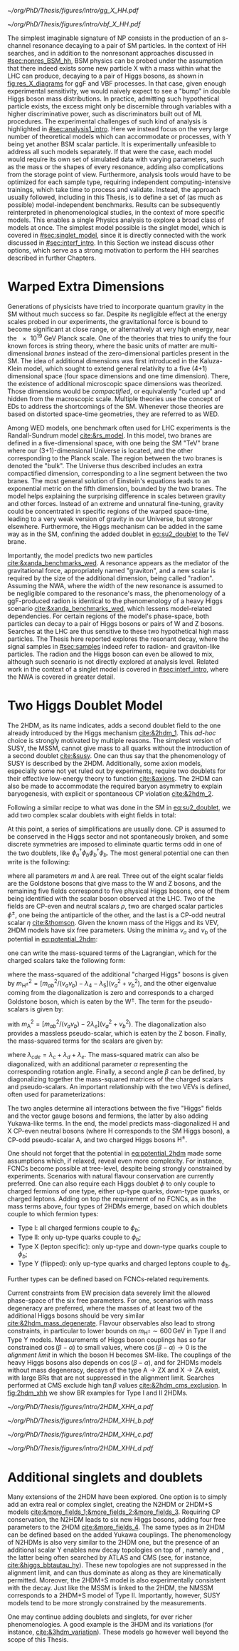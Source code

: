 :PROPERTIES:
:CUSTOM_ID: sec:res_BSM_hh
:END:

#+NAME: fig:res_X_diagrams
#+CAPTION: Feynman diagrams for hypothetical resonant processes contributing to double Higgs boson pair production via \ac{ggF} (left) and \ac{VBF} (right).
#+BEGIN_figure
#+ATTR_LATEX: :width .5\textwidth :center
[[~/org/PhD/Thesis/figures/intro/gg_X_HH.pdf]]
#+ATTR_LATEX: :width .5\textwidth :center
[[~/org/PhD/Thesis/figures/intro/vbf_X_HH.pdf]]
#+END_figure

The simplest imaginable signature of \ac{NP} consists in the production of an s-channel resonance decaying to a pair of \ac{SM} particles.
In the context of HH searches, and in addition to the nonresonant approaches discussed in [[#sec:nonres_BSM_hh]], \ac{BSM} physics can be probed under the assumption that there indeed exists some new particle X with a mass within what the \ac{LHC} can produce, decaying to a pair of Higgs bosons, as shown in [[fig:res_X_diagrams]] for \ac{ggF} and \ac{VBF} processes.
In that case, given enough experimental sensitivity, we would naively expect to see a "bump" in double Higgs boson mass distributions.
In practice, admitting such hypothetical particle exists, the excess might only be discernible through variables with a higher discriminative power, such as discriminators built out of \ac{ML} procedures.
The experimental challenges of such kind of analysis is highlighted in [[#sec:analysis1_intro]].
Here we instead focus on the very large number of theoretical models which can accommodate \xhh{} or \xyh{} processes, with Y being yet another \ac{BSM} scalar particle.
It is experimentally unfeasible to address all such models separately.
If that were the case, each model would require its own set of simulated data with varying parameters, such as the mass or the shapes of every resonance, adding also complications from the storage point of view.
Furthermore, analysis tools would have to be optimized for each sample type, requiring independent computing-intensive trainings, which take time to process and validate.
Instead, the approach usually followed, including in this Thesis, is to define a set of (as much as possible) model-independent benchmarks.
Results can be subsequently reinterpreted in phenomenological studies, in the context of more specific models.
This enables a single Physics analysis to explore a broad class of models at once.
The simplest model possible is the singlet model, which is covered in [[#sec:singlet_model]], since it is directly connected with the work discussed in [[#sec:interf_intro]].
In this Section we instead discuss other options, which serve as a strong motivation to perform the HH searches described in further Chapters.

* Warped Extra Dimensions
Generations of physicists have tried to incorporate quantum gravity in the \ac{SM} without much success so far.
Despite its negligible effect at the energy scales probed in our experiments, the gravitational force is bound to become significant at close range, or alternatively at very high energy, near the \SI{e19}{\GeV} Planck scale.
One of the theories that tries to unify the four known forces is string theory, where the basic units of matter are multi-dimensional /branes/ instead of the zero-dimensional particles present in the \ac{SM}.
The idea of additional dimensions was first introduced in the Kaluza-Klein model, which sought to extend general relativity to a five (4+1) dimensional space (four space dimensions and one time dimension).
There, the existence of additional microscopic space dimensions was theorized.
Those dimensions would be /compactified/, or equivalently "curled up" and hidden from the macroscopic scale.
Multiple theories use the concept of \acp{ED} to address the shortcomings of the \ac{SM}.
Whenever those theories are based on distorted space-time geometries, they are referred to as \ac{WED}.

Among \ac{WED} models, one benchmark often used for \ac{LHC} experiments is the Randall-Sundrum model [[cite:&rs_model]].
In this model, two branes are defined in a five-dimensional space, with one being the \ac{SM} "TeV" brane where our (3+1)-dimensional Universe is located, and the other corresponding to the Planck scale.
The region between the two branes is denoted the "bulk".
The Universe thus described includes an extra compactified dimension, corresponding to a line segment between the two branes.
The most general solution of Einstein's equations leads to an exponential metric on the fifth dimension, bounded by the two branes.
The model helps explaining the surprising difference in scales between gravity and other forces.
Instead of an extreme and unnatural fine-tuning, gravity could be concentrated in specific regions of the warped space-time, leading to a very weak version of gravity in our Universe, but stronger elsewhere.
Furthermore, the Higgs mechanism can be added in the same way as in the \ac{SM}, confining the added doublet in [[eq:su2_doublet]] to the $\si{\TeV}$ brane.

Importantly, the model predicts two new particles [[cite:&xanda_benchmarks_wed]].
A \spin{2} resonance appears as the mediator of the gravitational force, appropriately named "graviton", and a new scalar is required by the size of the additional dimension, being called "radion".
Assuming the \ac{NWA}, where the width of the new resonance is assumed to be negligible compared to the resonance's mass, the phenomenology of a \ac{ggF}-produced radion is identical to the phenomenology of a heavy Higgs scenario [[cite:&xanda_benchmarks_wed]], which lessens model-related dependencies.
For certain regions of the model's phase-space, both particles can decay to a pair of Higgs bosons or pairs of W and Z bosons.
Searches at the \ac{LHC} are thus sensitive to these two hypothetical high mass particles.
The Thesis here reported explores the resonant \hhbbtt{} decay, where the signal samples in [[#sec:samples]] indeed refer to radion- and graviton-like particles.
The radion and the Higgs boson can even be allowed to mix, although such scenario is not directly explored at analysis level.
Related work in the context of a singlet model is covered in [[#sec:interf_intro]], where the \ac{NWA} is covered in greater detail.

* Two Higgs Doublet Model
The \ac{2HDM}, as its name indicates, adds a second doublet field to the one already introduced by the Higgs mechanism [[cite:&2hdm_1]].
This /ad-hoc/ choice is strongly motivated by multiple reasons.
The simplest version of \ac{SUSY}, the \ac{MSSM}, cannot give mass to all quarks without the introduction of a second doublet [[cite:&susy]].
One can thus say that the phenomenology of \ac{SUSY} is described by the \ac{2HDM}.
Additionally, some axion models, especially some not yet ruled out by experiments, require two doublets for their effective low-energy theory to function [[cite:&axions]].
The \ac{2HDM} can also be made to accommodate the required baryon asymmetry to explain baryogenesis, with explicit or spontaneous \ac{CP} violation [[cite:&2hdm_2]].

Following a similar recipe to what was done in the \ac{SM} in [[eq:su2_doublet]], we add two complex scalar \symtwo{} doublets with eight fields in total:

#+NAME: eq:su2_doublet_2hdm
\begin{equation}
\phi_a = \binom{\phi^+_a}{\phi^0_a} = \frac{1}{\sqrt{2}} \binom{\phi^1_a+i\phi^2_a}{\phi^3_a+i\phi^4_a} \: , \:\:\:\:\:
\phi_b = \binom{\phi^+_b}{\phi^0_b} = \frac{1}{\sqrt{2}} \binom{\phi^1_b+i\phi^2_b}{\phi^3_b+i\phi^4_b} \: ,
\end{equation}

\noindent At this point, a series of simplifications are usually done.
\Ac{CP} is assumed to be conserved in the Higgs sector and not spontaneously broken, and some discrete symmetries are imposed to eliminate quartic terms odd in one of the two doublets, like $\phi_a^{\dagger}\phi_b\phi_b^{\dagger}\phi_b$.
The most general potential one can then write is the following:
#+NAME: eq:potential_2hdm
\begin{equation}
\begin{split}
V(\phi_a,\phi_b) & = m_{aa}^{2}\phi_{a}^{\dagger}\phi_{a} + m_{bb}^{2}\phi_{b}^{\dagger}\phi_{b} - m_{ab}^{2} \left( \phi_{a}^{\dagger}\phi_{b} + \phi_{b}^{\dagger}\phi_{a} \right) + \frac{\lambda_a}{2} ( \phi_{a}^{\dagger}\phi_{a} )^{2} + \frac{\lambda_b}{2} ( \phi_{b}^{\dagger}\phi_{b} )^{2} \\
           & + \lambda_{c}\phi_{a}^{\dagger}\phi_{a}\phi_{b}^{\dagger}\phi_{b} + \lambda_{d}\phi_{a}^{\dagger}\phi_{b}\phi_{b}^{\dagger}\phi_{a} +
              \frac{\lambda_e}{2} \left[ ( \phi_{a}^{\dagger}\phi_{b} )^{2} + ( \phi_{b}^{\dagger}\phi_{a} )^{2} \right] \: ,
\end{split}
\end{equation}

\noindent where all parameters $m$ and $\lambda$ are real.
Three out of the eight scalar fields are the Goldstone bosons that give mass to the W and Z bosons, and the remaining five fields correspond to five physical Higgs bosons, one of them being identified with the scalar boson observed at the \ac{LHC}.
Two of the fields are \ac{CP}-even and neutral scalars $\rho$, two are charged scalar particles $\phi^{\pm}$, one being the antiparticle of the other, and the last is a \ac{CP}-odd neutral scalar $\eta$ [[cite:&thomson]].
Given the known mass of the Higgs and its \ac{VEV}, \ac{2HDM} models have six free parameters.
Using the minima $v_a$ and $v_b$ of the potential in [[eq:potential_2hdm]]:

#+NAME: eq:minima_2hdm
\begin{equation}
\langle\phi_a\rangle_0 = \frac{1}{\sqrt{2}}\binom{0}{v_{a}} \: , \:\:\:\:\: \langle\phi_b\rangle_0 = \frac{1}{\sqrt{2}}\binom{0}{v_{b}} \: ,
\end{equation}

\noindent one can write the mass-squared terms of the Lagrangian, which for the charged scalars take the following form:

#+NAME: eq:lagrangian_2hdm_1
\begin{equation}
\mathcal{L}^{\phi^{\pm}}_{\text{mass}} = \left[ m_{ab}^{2} - (\lambda_d+\lambda_e)v_av_b \right]
  \begin{pmatrix} \phi_a^- & \phi_b^- \end{pmatrix}
  \begin{pmatrix}
    v_b/v_a & -1 \\
    -1      & v_a/v_b
  \end{pmatrix}
  \begin{pmatrix} \phi_a^+ \\ \phi_b^+ \end{pmatrix}\: ,
\end{equation}

\noindent where the mass-squared of the additional "charged Higgs" bosons is given by $m_{\text{H}^{\pm}}^2 = [m_{ab}^2/(v_av_b) - \lambda_4 - \lambda_5](v_a^2+v_b^2)$, and the other eigenvalue coming from the diagonalization is zero and corresponds to a charged Goldstone boson, which is eaten by the $\text{W}^{\pm}$.
The term for the pseudo-scalars is given by:

#+NAME: eq:lagrangian_2hdm_2
\begin{equation}
\mathcal{L}^{\eta}_{\text{mass}} = \frac{m_{\text{A}}^2}{v_a^2 + v_b^2}
  \begin{pmatrix} \eta_a & \eta_b \end{pmatrix}
  \begin{pmatrix}
    v_b^2    & -v_a v_b \\
    -v_a v_b & v_a^2
  \end{pmatrix}
  \begin{pmatrix} \eta_a \\ \eta_b \end{pmatrix}\: ,
\end{equation}

\noindent with $m_{\text{A}}^2 = [m_{ab}^2/(v_av_b) - 2\lambda_e](v_a^2 + v_b^2)$.
The diagonalization also provides a massless pseudo-scalar, which is eaten by the Z boson.
Finally, the mass-squared terms for the scalars are given by:

#+NAME: eq:lagrangian_2hdm_3
\begin{equation}
\mathcal{L}^{\rho}_{\text{mass}} = -
  \begin{pmatrix} \rho_a & \rho_b \end{pmatrix}
  \begin{pmatrix}
    m_{ab}^2(v_b/v_a)+\lambda_av_a^2 & -m_{ab}^2 + \lambda_{cde}v_av_b \\
    -m_{ab}^2 + \lambda_{cde}v_av_b  & m_{ab}^{2}(v_a/v_b) + \lambda_b v_b^2
  \end{pmatrix}
  \begin{pmatrix} \rho_a \\ \rho_b \end{pmatrix}\: ,
\end{equation}

\noindent where $\lambda_{cde} = \lambda_c + \lambda_d + \lambda_e$.
The mass-squared matrix can also be diagonalized, with an additional parameter $\alpha$ representing the corresponding rotation angle.
Finally, a second angle $\beta$ can be defined, by diagonalizing together the mass-squared matrices of the charged scalars and pseudo-scalars.
An important relationship with the two \acp{VEV} is defined, often used for parameterizations:

#+NAME: eq:vev_ratio
\begin{equation}
\tan \beta = \frac{v_b}{v_a} \: .
\end{equation}

\noindent The two angles determine all interactions between the five "Higgs" fields and the vector gauge bosons and fermions, the latter by also adding Yukawa-like terms.
In the end, the model predicts mass-diagonalized H and X \ac{CP}-even neutral bosons (where H corresponds to the \ac{SM} Higgs boson), a \ac{CP}-odd pseudo-scalar A, and two charged Higgs bosons $\text{H}^{\pm}$.

One should not forget that the potential in [[eq:potential_2hdm]] made some assumptions which, if relaxed, reveal even more complexity.
For instance, \acp{FCNC} become possible at tree-level, despite being strongly constrained by experiments.
Scenarios with natural flavour conservation are currently preferred.
One can also require each Higgs doublet $\phi$ to only couple to charged fermions of one type, either up-type quarks, down-type quarks, or charged leptons.
Adding on top the requirement of no \acp{FCNC}, as in the mass terms above, four types of \acp{2HDM} emerge, based on which doublets couple to which fermion types:
+ Type I: all charged fermions couple to $\phi_b$;
+ Type II: only up-type quarks couple to $\phi_b$;
+ Type X (lepton specific): only up-type and down-type quarks couple to $\phi_b$;
+ Type Y (flipped): only up-type quarks and charged leptons couple to $\phi_b$.
Further types can be defined based on \acp{FCNC}-related requirements.

# Experimental constraints
Current constraints from \ac{EW} precision data severely limit the allowed phase-space of the six free parameters.
For one, scenarios with mass degeneracy are preferred, where the masses of at least two of the additional Higgs bosons should be very similar [[cite:&2hdm_mass_degenerate]].
Flavour observables also lead to strong constraints, in particular to lower bounds on $m_{\text{H}^{\pm}} \sim 600\,\si{\GeV}$ in Type II and Type Y models.
Measurements of Higgs boson couplings has so far constrained $\cos(\beta - \alpha)$ to small values, where $\cos(\beta - \alpha) \rightarrow 0$ is the /alignment limit/ in which the boson H becomes \ac{SM}-like.
The couplings of the heavy Higgs bosons also depends on $\cos(\beta - \alpha)$, and for \acp{2HDM} models without mass degeneracy, decays of the type $\text{A} \rightarrow \text{Z} \text{X}$ and $\text{X} \rightarrow \text{Z} \text{A}$ exist, with large \acp{BR} that are not suppressed in the alignment limit.
Searches performed at \ac{CMS} exclude high $\tan\beta$ values [[cite:&2hdm_cms_exclusion]].
In [[fig:2hdm_xhh]] we show \xhh{} \ac{BR} examples for Type I and II \acp{2HDM}.

#+NAME: fig:2hdm_xhh
#+CAPTION: Branching fractions of \xhh{} decays in \acp{2HDM} of Type I (top) and Type II (bottom) in the $\cos(\beta-\alpha)$ vs. $\tan\beta$ plane for $\mx = 500\,\si{\GeV}$ (left) and in the $\mx$ vs. $\tan\beta$ plane for $\cos(\beta-\alpha) = 0.02$ (right). The branching fractions have been calculated with =2HDMC v1.8.0= [[cite:&2hdmc_1;&2hdmc_2]]. Taken from [[cite:&interf_studies]].
#+BEGIN_figure
\centering
#+ATTR_LATEX: :width .45\textwidth :center
[[~/org/PhD/Thesis/figures/intro/2HDM_XHH_a.pdf]]
#+ATTR_LATEX: :width .45\textwidth :center
[[~/org/PhD/Thesis/figures/intro/2HDM_XHH_b.pdf]]
#+ATTR_LATEX: :width .45\textwidth :center
[[~/org/PhD/Thesis/figures/intro/2HDM_XHH_c.pdf]]
#+ATTR_LATEX: :width .45\textwidth :center
[[~/org/PhD/Thesis/figures/intro/2HDM_XHH_d.pdf]]
#+END_figure

* Additional singlets and doublets
Many extensions of the \ac{2HDM} have been explored.
One option is to simply add an extra real or complex singlet, creating the \ac{N2HDM} or 2HDM+S models [[cite:&more_fields_1;&more_fields_2;&more_fields_3]].
Requiring \ac{CP} conservation, the \ac{N2HDM} leads to six new Higgs bosons, adding four free parameters to the \ac{2HDM} [[cite:&more_fields_4]].
The same types as in \ac{2HDM} can be defined based on the added Yukawa couplings.
The phenomenology of \acp{N2HDM} is also very similar to the \ac{2HDM} one, but the presence of an additional scalar Y enables new decay topologies on top of \xhh{}, namely \xyy{} and \xyh{}, the latter being often searched by \ac{ATLAS} and \ac{CMS} (see, for instance, [[cite:&higgs_bbtautau_hy]]).
These new topologies are not suppressed in the alignment limit, and can thus dominate as along as they are kinematically permitted.
Moreover, the 2HDM+S model is also experimentally consistent with the \xyh{} decay.
Just like the \ac{MSSM} is linked to the \ac{2HDM}, the \ac{NMSSM} corresponds to a 2HDM+S model of Type II.
Importantly, however, \ac{SUSY} models tend to be more strongly constrained by the measurements.

One may continue adding doublets and singlets, for ever richer phenomenologies.
A good example is the 3HDM and its variations (for instance, [[cite:&3hdm_variation]]).
These models go however well beyond the scope of this Thesis.

* Biblio :noexport:
+ "Para o radion eu peguei um modelo de Higgs efetivo e adaptei os acoplamentos e para o spin2 tambem esta citado la o original."
+ cite [[cite:&xanda_benchmarks_wed]]
